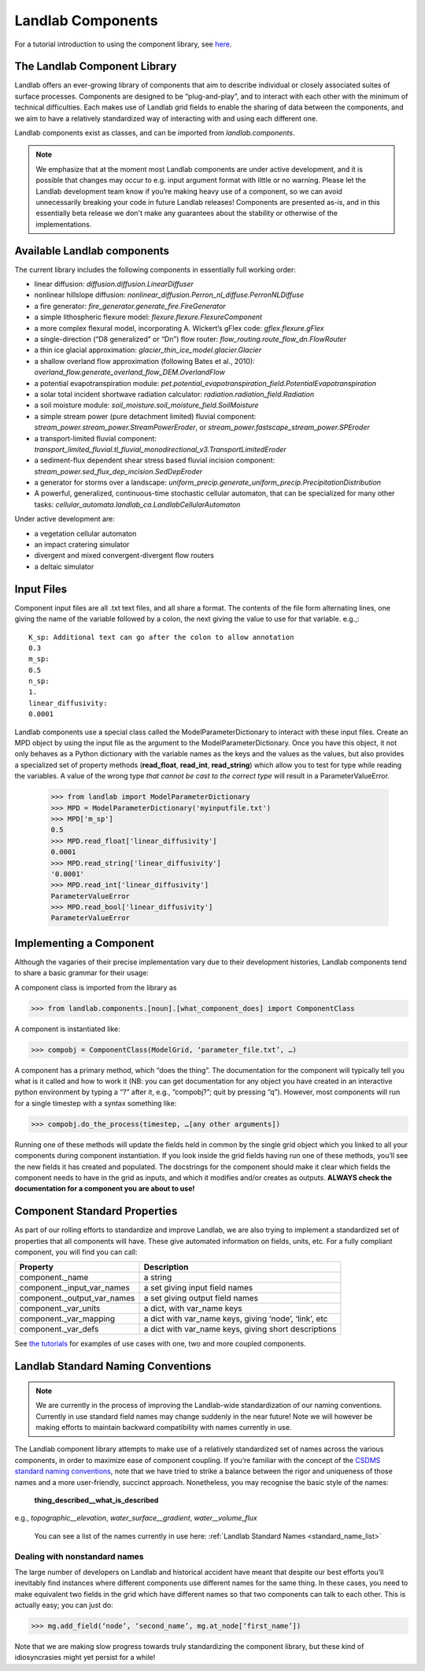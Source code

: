 .. _landlab_components_page:

Landlab Components
==================

For a tutorial introduction to using the component library, see `here <https://github.com/landlab/drivers/blob/master/notebooks/component_tutorial.ipynb>`_.

The Landlab Component Library
-----------------------------

Landlab offers an ever-growing library of components that aim to describe individual or closely associated suites of surface processes. Components are designed to be “plug-and-play”, and to interact with each other with the minimum of technical difficulties. Each makes use of Landlab grid fields to enable the sharing of data between the components, and we aim to have a relatively standardized way of interacting with and using each different one.

Landlab components exist as classes, and can be imported from *landlab.components*.

.. note::

    We emphasize that at the moment most Landlab components are under active development, and it is possible that changes may occur to e.g. input argument format with little or no warning. Please let the Landlab development team know if you’re making heavy use of a component, so we can avoid unnecessarily breaking your code in future Landlab releases! Components are presented as-is, and in this essentially beta release we don't make any guarantees about the stability or otherwise of the implementations.


Available Landlab components
----------------------------

The current library includes the following components in essentially full working order:

* linear diffusion: *diffusion.diffusion.LinearDiffuser*
* nonlinear hillslope diffusion: *nonlinear_diffusion.Perron_nl_diffuse.PerronNLDiffuse*
* a fire generator: *fire_generator.generate_fire.FireGenerator*
* a simple lithospheric flexure model: *flexure.flexure.FlexureComponent*
* a more complex flexural model, incorporating A. Wickert’s gFlex code: *gflex.flexure.gFlex*
* a single-direction (“D8 generalized” or “Dn”) flow router: *flow_routing.route_flow_dn.FlowRouter*
* a thin ice glacial approximation: *glacier_thin_ice_model.glacier.Glacier*
* a shallow overland flow approximation (following Bates et al., 2010): *overland_flow.generate_overland_flow_DEM.OverlandFlow*
* a potential evapotranspiration module: *pet.potential_evapotranspiration_field.PotentialEvapotranspiration*
* a solar total incident shortwave radiation calculator: *radiation.radiation_field.Radiation*
* a soil moisture module: *soil_moisture.soil_moisture_field.SoilMoisture*
* a simple stream power (pure detachment limited) fluvial component: *stream_power.stream_power.StreamPowerEroder*, or *stream_power.fastscape_stream_power.SPEroder*
* a transport-limited fluvial component: *transport_limited_fluvial.tl_fluvial_monodirectional_v3.TransportLimitedEroder*
* a sediment-flux dependent shear stress based fluvial incision component: *stream_power.sed_flux_dep_incision.SedDepEroder*
* a generator for storms over a landscape: *uniform_precip.generate_uniform_precip.PrecipitationDistribution*
* A powerful, generalized, continuous-time stochastic cellular automaton, that can be specialized for many other tasks: *cellular_automata.landlab_ca.LandlabCellularAutomaton*

Under active development are:

* a vegetation cellular automaton
* an impact cratering simulator
* divergent and mixed convergent-divergent flow routers
* a deltaic simulator


.. _input_files:

Input Files
-----------

Component input files are all .txt text files, and all share a format. The contents of 
the file form alternating lines, one giving the name of the variable followed by a colon,
the next giving the value to use for that variable. e.g.,::

    K_sp: Additional text can go after the colon to allow annotation
    0.3
    m_sp:
    0.5
    n_sp:
    1.
    linear_diffusivity:
    0.0001
    
Landlab components use a special class called the ModelParameterDictionary to interact
with these input files. Create an MPD object by using the input file as the argument to
the ModelParameterDictionary. Once you have this object, it not only behaves as a Python
dictionary with the variable names as the keys and the values as the values, but also
provides a specialized set of property methods (**read_float**, **read_int**, 
**read_string**) which allow you to test for type while reading the variables.
A value of the wrong type *that cannot be cast to the correct type* will result in a 
ParameterValueError.

    >>> from landlab import ModelParameterDictionary
    >>> MPD = ModelParameterDictionary('myinputfile.txt')
    >>> MPD['m_sp']
    0.5
    >>> MPD.read_float['linear_diffusivity']
    0.0001
    >>> MPD.read_string['linear_diffusivity']
    '0.0001'
    >>> MPD.read_int['linear_diffusivity']
    ParameterValueError
    >>> MPD.read_bool['linear_diffusivity']
    ParameterValueError
    

Implementing a Component
------------------------

Although the vagaries of their precise implementation vary due to their development histories, Landlab components tend to share a basic grammar for their usage:

A component class is imported from the library as 

>>> from landlab.components.[noun].[what_component_does] import ComponentClass

A component is instantiated like:

>>> compobj = ComponentClass(ModelGrid, ‘parameter_file.txt’, …)

A component has a primary method, which “does the thing”. The documentation for the component will typically tell you what is it called and how to work it (NB: you can get documentation for any object you have created in an interactive python environment by typing a “?” after it, e.g., “compobj?”; quit by pressing “q”). However, most components will run for a single timestep with a syntax something like:

>>> compobj.do_the_process(timestep, …[any other arguments])

Running one of these methods will update the fields held in common by the single grid object which you linked to all your components during component instantiation. If you look inside the grid fields having run one of these methods, you’ll see the new fields it has created and populated. The docstrings for the component should make it clear which fields the component needs to have in the grid as inputs, and which it modifies and/or creates as outputs. **ALWAYS check the documentation for a component you are about to use!**


Component Standard Properties
-----------------------------

As part of our rolling efforts to standardize and improve Landlab, we are also trying to implement a standardized set of properties that all components will have. These give automated information on fields, units, etc. For a fully compliant component, you will find you can call:

============================  ======================================================
Property                      Description
============================  ======================================================
component._name 		      a string
component._input_var_names 	  a set giving input field names
component._output_var_names	  a set giving output field names
component._var_units 		  a dict, with var_name keys
component._var_mapping		  a dict with var_name keys, giving ‘node’, ‘link’, etc
component._var_defs		      a dict with var_name keys, giving short descriptions
============================  ======================================================

See `the tutorials <https://github.com/landlab/drivers/blob/master/notebooks/component_tutorial.ipynb>`_ for examples of use cases with one, two and more coupled components.


.. _standard_names:

Landlab Standard Naming Conventions
-----------------------------------

.. note::

    We are currently in the process of improving the Landlab-wide standardization of our naming conventions. Currently in use standard field names may change suddenly in the near future! Note we will however be making efforts to maintain backward compatibility with names currently in use.

The Landlab component library attempts to make use of a relatively standardized set of names across the various components, in order to maximize ease of component coupling. If you’re familiar with the concept of the `CSDMS standard naming conventions <http://csdms.colorado.edu/wiki/CSDMS_Standard_Names>`_, note that we have tried to strike a balance between the rigor and uniqueness of those names and a more user-friendly, succinct approach. Nonetheless, you may recognise the basic style of the names:

	**thing_described__what_is_described**

e.g., *topographic__elevation*, *water_surface__gradient*, *water__volume_flux*

 You can see a list of the names currently in use here: :ref:`Landlab Standard Names <standard_name_list>`


Dealing with nonstandard names
++++++++++++++++++++++++++++++

The large number of developers on Landlab and historical accident have meant that despite our best efforts you’ll inevitably find instances where different components use different names for the same thing. In these cases, you need to make equivalent two fields in the grid which have different names so that two components can talk to each other. This is actually easy; you can just do:

>>> mg.add_field(‘node’, ‘second_name’, mg.at_node[‘first_name’])

Note that we are making slow progress towards truly standardizing the component library, but these kind of idiosyncrasies might yet persist for a while! 

